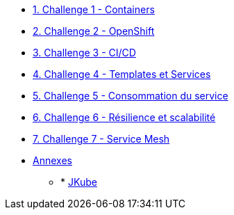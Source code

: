 * xref:01-containers.adoc[1. Challenge 1 - Containers]
* xref:02-openshift.adoc[2. Challenge 2 - OpenShift]
* xref:03-cicd.adoc[3. Challenge 3 - CI/CD]
* xref:04-templates-services.adoc[4. Challenge 4 - Templates et Services]
* xref:05-consommation-services.adoc[5. Challenge 5 - Consommation du service]
* xref:06-resilience.adoc[6. Challenge 6 - Résilience et scalabilité]
* xref:07-servicemesh.adoc[7. Challenge 7 - Service Mesh]
* xref:annexes.adoc[Annexes]
** * xref:annexes.adoc#jkube[JKube]


